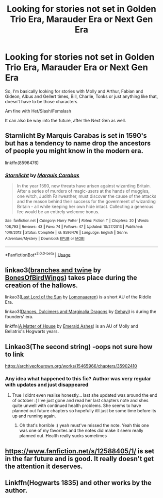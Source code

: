 #+TITLE: Looking for stories not set in Golden Trio Era, Marauder Era or Next Gen Era

* Looking for stories not set in Golden Trio Era, Marauder Era or Next Gen Era
:PROPERTIES:
:Author: SnarkyAndProud
:Score: 16
:DateUnix: 1576544100.0
:DateShort: 2019-Dec-17
:FlairText: Request
:END:
So, I'm basically looking for stories with Molly and Arthur, Fabian and Gideon, Albus and Gellert times, Bill, Charlie, Tonks or just anything like that, doesn't have to be those characters.

Am fine with Het/Slash/Femslash

It can also be way into the future, after the Next Gen as well.


** Starnlicht By Marquis Carabas is set in 1590's but has a tendency to name drop the ancestors of people you might know in the modern era.

linkffn(8596476)
:PROPERTIES:
:Author: wordhammer
:Score: 7
:DateUnix: 1576545282.0
:DateShort: 2019-Dec-17
:END:

*** [[https://www.fanfiction.net/s/8596476/1/][*/Starnlicht/*]] by [[https://www.fanfiction.net/u/2556095/Marquis-Carabas][/Marquis Carabas/]]

#+begin_quote
  In the year 1590, new threats have arisen against wizarding Britain. After a series of murders of magic-users at the hands of muggles, one witch, Judith Fairweather, must discover the cause of the attacks and the reason behind their success for the government of wizarding Britain - all while keeping her own hide intact. Collecting a generous fee would be an entirely welcome bonus.
#+end_quote

^{/Site/:} ^{fanfiction.net} ^{*|*} ^{/Category/:} ^{Harry} ^{Potter} ^{*|*} ^{/Rated/:} ^{Fiction} ^{T} ^{*|*} ^{/Chapters/:} ^{20} ^{*|*} ^{/Words/:} ^{108,793} ^{*|*} ^{/Reviews/:} ^{43} ^{*|*} ^{/Favs/:} ^{74} ^{*|*} ^{/Follows/:} ^{47} ^{*|*} ^{/Updated/:} ^{10/27/2013} ^{*|*} ^{/Published/:} ^{10/9/2012} ^{*|*} ^{/Status/:} ^{Complete} ^{*|*} ^{/id/:} ^{8596476} ^{*|*} ^{/Language/:} ^{English} ^{*|*} ^{/Genre/:} ^{Adventure/Mystery} ^{*|*} ^{/Download/:} ^{[[http://www.ff2ebook.com/old/ffn-bot/index.php?id=8596476&source=ff&filetype=epub][EPUB]]} ^{or} ^{[[http://www.ff2ebook.com/old/ffn-bot/index.php?id=8596476&source=ff&filetype=mobi][MOBI]]}

--------------

*FanfictionBot*^{2.0.0-beta} | [[https://github.com/tusing/reddit-ffn-bot/wiki/Usage][Usage]]
:PROPERTIES:
:Author: FanfictionBot
:Score: 2
:DateUnix: 1576545291.0
:DateShort: 2019-Dec-17
:END:


** linkao3([[https://archiveofourown.org/works/17848691][branches and twine]] by [[https://archiveofourown.org/users/BonesOfBirdWings/pseuds/BonesOfBirdWings][BonesOfBirdWings]]) takes place during the creation of the hallows.

linkao3([[https://archiveofourown.org/works/11486688][Last Lord of the Sun]] by [[https://archiveofourown.org/users/Lomonaaeren/pseuds/Lomonaaeren][Lomonaaeren]]) is a short AU of the Riddle Era.

linkao3([[https://archiveofourown.org/works/3836023][Dances, Dulcimers and Marginalia Dragons]] by [[https://archiveofourown.org/users/Gehayi/pseuds/Gehayi][Gehayi]]) is during the founders' era.

linkffn([[https://www.fanfiction.net/s/9498559/1/A-Matter-of-House][A Matter of House]] by [[https://www.fanfiction.net/u/4112736/Emerald-Ashes][Emerald Ashes]]) is an AU of Molly and Bellatrix's Hogwarts years.
:PROPERTIES:
:Author: AgathaJames
:Score: 6
:DateUnix: 1576552110.0
:DateShort: 2019-Dec-17
:END:


** Linkao3(The second string) -oops not sure how to link

[[https://archiveofourown.org/works/15465966/chapters/35902410]]
:PROPERTIES:
:Author: jhsriddle
:Score: 5
:DateUnix: 1576544906.0
:DateShort: 2019-Dec-17
:END:

*** Any idea what happened to this fic? Author was very regular with updates and just disappeared
:PROPERTIES:
:Author: wellllllllllllllll
:Score: 1
:DateUnix: 1576566961.0
:DateShort: 2019-Dec-17
:END:

**** True I didnt even realise honestly... last she updated was around the end of october :( I've just gone and read her last chapters note and shes quite unwell with continued health problems. She seems to have planned out future chapters so hopefully itll just be some time before its up and running again.
:PROPERTIES:
:Author: jhsriddle
:Score: 1
:DateUnix: 1576567281.0
:DateShort: 2019-Dec-17
:END:

***** Oh that's horrible :( yeah must've missed the note. Yeah this one was one of my favorites and the notes did make it seem really planned out. Health really sucks sometimes
:PROPERTIES:
:Author: wellllllllllllllll
:Score: 1
:DateUnix: 1576567618.0
:DateShort: 2019-Dec-17
:END:


** [[https://www.fanfiction.net/s/12588405/1/]] is set in the far future and is good. It really doesn't get the attention it deserves.
:PROPERTIES:
:Author: wellllllllllllllll
:Score: 1
:DateUnix: 1576567128.0
:DateShort: 2019-Dec-17
:END:


** Linkffn(Hogwarts 1835) and other works by the author.
:PROPERTIES:
:Author: Satanniel
:Score: 1
:DateUnix: 1576580429.0
:DateShort: 2019-Dec-17
:END:

